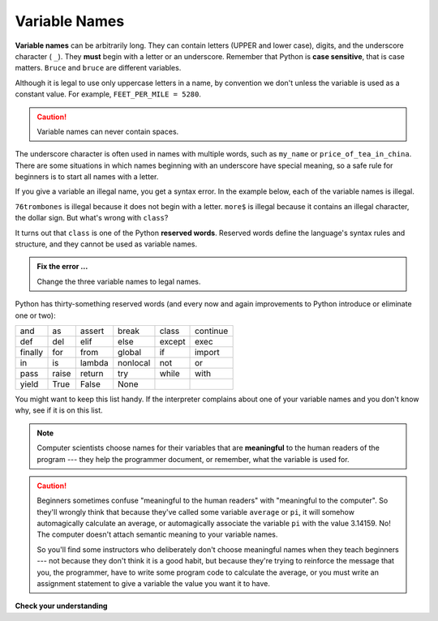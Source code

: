 ..  Copyright (C)  Brad Miller, David Ranum, Jeffrey Elkner, Peter Wentworth, Allen B. Downey, Chris
    Meyers, and Dario Mitchell.  Permission is granted to copy, distribute
    and/or modify this document under the terms of the GNU Free Documentation
    License, Version 1.3 or any later version published by the Free Software
    Foundation; with Invariant Sections being Forward, Prefaces, and
    Contributor List, no Front-Cover Texts, and no Back-Cover Texts.  A copy of
    the license is included in the section entitled "GNU Free Documentation
    License".

.. qnum::
   :prefix: data-5-
   :start: 1

Variable Names
--------------

**Variable names** can be arbitrarily long. They can contain letters (UPPER and lower case), digits, and the underscore character ( ``_``). They **must** begin with a letter or an underscore. Remember that Python is **case sensitive**, that is case matters. ``Bruce`` and ``bruce`` are different variables.

Although it is legal to use only uppercase letters in a name, by convention we don't unless the variable is used as a constant value. For example, ``FEET_PER_MILE = 5280``.

.. caution::

   Variable names can never contain spaces.

The underscore character is often used in names with multiple words, such as ``my_name`` or ``price_of_tea_in_china``.
There are some situations in which names beginning with an underscore have special meaning, so a safe rule for beginners is to start all names with a letter.

If you give a variable an illegal name, you get a syntax error.  In the example below, each of the variable names is illegal.

.. activecode:: sdn

    76trombones = "big parade"
    more$ = 1000000
    class = "Computer Science 101"
    print(76trombones, more$, class)


``76trombones`` is illegal because it does not begin with a letter.  ``more$`` is illegal because it contains an illegal character, the dollar sign. But what's wrong with ``class``?

It turns out that ``class`` is one of the Python **reserved words**. Reserved words define the language's syntax rules and structure, and they cannot be used as variable names.

.. admonition:: Fix the error ...

   Change the three variable names to legal names.

Python has thirty-something reserved words (and every now and again improvements to Python introduce or eliminate one or two):

======== ======== ======== ======== ======== ========
and      as       assert   break    class    continue
def      del      elif     else     except   exec
finally  for      from     global   if       import
in       is       lambda   nonlocal not      or
pass     raise    return   try      while    with
yield    True     False    None
======== ======== ======== ======== ======== ========

You might want to keep this list handy. If the interpreter complains about one of your variable names and you don't know why, see if it is on this list.

.. note::
   Computer scientists choose names for their variables that are **meaningful** to the human readers of the program --- they help the programmer document, or remember, what the variable is used for.

.. caution::

    Beginners sometimes confuse "meaningful to the human readers" with
    "meaningful to the computer".  So they'll wrongly think that because
    they've called some variable ``average`` or ``pi``, it will somehow
    automagically calculate an average, or automagically associate the variable
    ``pi`` with the value 3.14159.  No! The computer doesn't attach semantic
    meaning to your variable names.

    So you'll find some instructors who deliberately don't choose meaningful
    names when they teach beginners --- not because they don't think it is a
    good habit, but because they're trying to reinforce the message that you,
    the programmer, have to write some program code to calculate the average,
    or you must write an assignment statement to give a variable the value you
    want it to have.

**Check your understanding**

.. mchoice:: mc2e
   :answer_a: True
   :answer_b: False
   :correct: b
   :feedback_a: -  The + character is not allowed in variable names.
   :feedback_b: -  The + character is not allowed in variable names (everything else in this name is fine).

   True or False:  the following is a legal variable name in Python:   A_good_grade_is_A+


.. index:: statement


